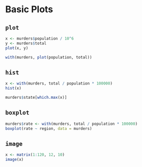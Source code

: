 * Basic Plots

** =plot=

#+begin_src jupyter-R :session R :async yes
x <- murders$population / 10^6
y <- murders$total
plot(x, y)
#+end_src

#+RESULTS:
:RESULTS:
#+attr_org: :width 420 :height 420
[[file:./.ob-jupyter/9b997a55f7784e3dc11e9154545dd91fa8c67f90.png]]
:END:

#+begin_src jupyter-R :session R :async yes
with(murders, plot(population, total))
#+end_src

#+RESULTS:
:RESULTS:
#+attr_org: :width 420 :height 420
[[file:./.ob-jupyter/8616c4fbf64828f8b1db82a749d411ac822b0634.png]]
:END:

** =hist=

#+begin_src jupyter-R :session R :async yes
x <- with(murders, total / population * 100000)
hist(x)
#+end_src

#+RESULTS:
:RESULTS:
#+attr_org: :width 420 :height 420
[[file:./.ob-jupyter/06c9a804ff3e96f681757921df97f0e1c13ad8f1.png]]
:END:

#+begin_src jupyter-R :session R :async yes
murders$state[which.max(x)]
#+end_src

#+RESULTS:
#+begin_export markdown
'District of Columbia'
#+end_export

** =boxplot=

#+begin_src jupyter-R :session R :async yes
murders$rate <- with(murders, total / population * 100000)
boxplot(rate ~ region, data = murders)
#+end_src

#+RESULTS:
:RESULTS:
#+attr_org: :width 420 :height 420
[[file:./.ob-jupyter/fbe5220cf27fa2fcf549c0532496fed0f3d86f2f.png]]
:END:

** =image=

#+begin_src jupyter-R :session R :async yes
x <- matrix(1:120, 12, 10)
image(x)
#+end_src

#+RESULTS:
:RESULTS:
#+attr_org: :width 420 :height 420
[[file:./.ob-jupyter/f3ee3b0d6c47bd638022a63ed519afc6b19c9c95.png]]
:END:
